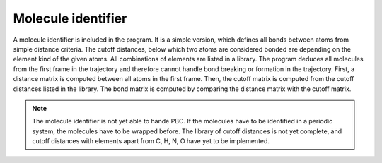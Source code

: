 Molecule identifier
===================
A molecule identifier is included in the program. 
It is a simple version, which defines all bonds between atoms from simple distance criteria. 
The cutoff distances, below which two atoms are considered bonded are depending on the element kind of the given atoms. 
All combinations of elements are listed in a library.
The program deduces all molecules from the first frame in the trajectory and therefore cannot handle bond breaking or formation in the trajectory.
First, a distance matrix is computed between all atoms in the first frame. 
Then, the cutoff matrix is computed from the cutoff distances listed in the library.
The bond matrix is computed by comparing the distance matrix with the cutoff matrix.

.. note::
    The molecule identifier is not yet able to hande PBC. 
    If the molecules have to be identified in a periodic system, the molecules have to be wrapped before.
    The library of cutoff distances is not yet complete, and cutoff distances with elements apart from C, H, N, O have yet to be implemented.


